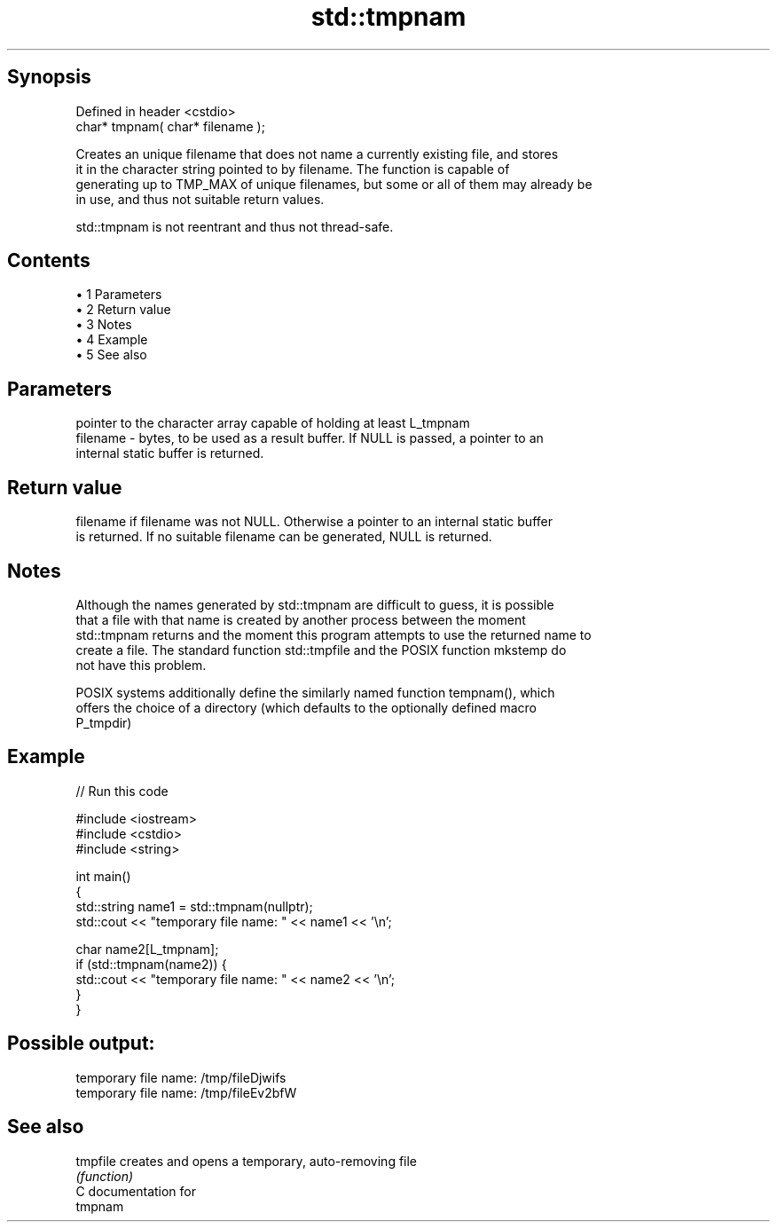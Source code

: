 .TH std::tmpnam 3 "Apr 19 2014" "1.0.0" "C++ Standard Libary"
.SH Synopsis
   Defined in header <cstdio>
   char* tmpnam( char* filename );

   Creates an unique filename that does not name a currently existing file, and stores
   it in the character string pointed to by filename. The function is capable of
   generating up to TMP_MAX of unique filenames, but some or all of them may already be
   in use, and thus not suitable return values.

   std::tmpnam is not reentrant and thus not thread-safe.

.SH Contents

     • 1 Parameters
     • 2 Return value
     • 3 Notes
     • 4 Example
     • 5 See also

.SH Parameters

              pointer to the character array capable of holding at least L_tmpnam
   filename - bytes, to be used as a result buffer. If NULL is passed, a pointer to an
              internal static buffer is returned.

.SH Return value

   filename if filename was not NULL. Otherwise a pointer to an internal static buffer
   is returned. If no suitable filename can be generated, NULL is returned.

.SH Notes

   Although the names generated by std::tmpnam are difficult to guess, it is possible
   that a file with that name is created by another process between the moment
   std::tmpnam returns and the moment this program attempts to use the returned name to
   create a file. The standard function std::tmpfile and the POSIX function mkstemp do
   not have this problem.

   POSIX systems additionally define the similarly named function tempnam(), which
   offers the choice of a directory (which defaults to the optionally defined macro
   P_tmpdir)

.SH Example

   
// Run this code

 #include <iostream>
 #include <cstdio>
 #include <string>

 int main()
 {
     std::string name1 = std::tmpnam(nullptr);
     std::cout << "temporary file name: " << name1 << '\\n';

     char name2[L_tmpnam];
     if (std::tmpnam(name2)) {
         std::cout << "temporary file name: " << name2 << '\\n';
     }
 }

.SH Possible output:

 temporary file name: /tmp/fileDjwifs
 temporary file name: /tmp/fileEv2bfW

.SH See also

   tmpfile creates and opens a temporary, auto-removing file
           \fI(function)\fP
   C documentation for
   tmpnam
